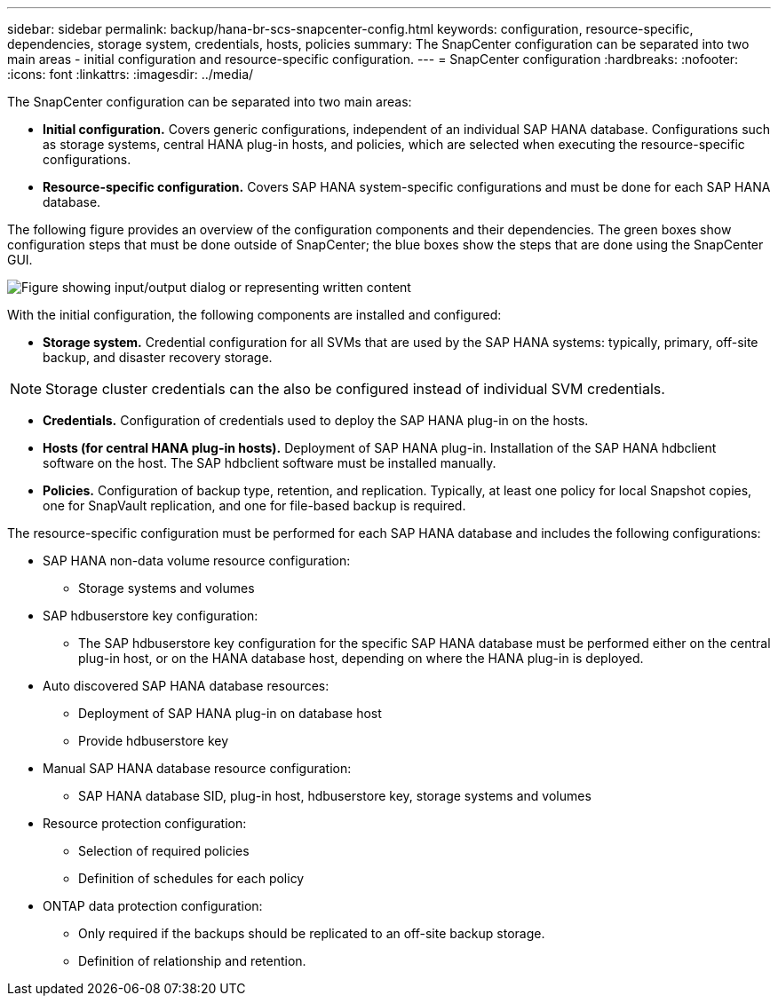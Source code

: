 ---
sidebar: sidebar
permalink: backup/hana-br-scs-snapcenter-config.html
keywords: configuration, resource-specific, dependencies, storage system, credentials, hosts, policies
summary: The SnapCenter configuration can be separated into two main areas - initial configuration and resource-specific configuration.
---
= SnapCenter configuration
:hardbreaks:
:nofooter:
:icons: font
:linkattrs:
:imagesdir: ../media/

//
// This file was created with NDAC Version 2.0 (August 17, 2020)
//
// 2022-02-15 15:58:30.827688
//

[.lead]
The SnapCenter configuration can be separated into two main areas:

* *Initial configuration.* Covers generic configurations, independent of an individual SAP HANA database. Configurations such as storage systems, central HANA plug-in hosts, and policies, which are selected when executing the resource-specific configurations.
* *Resource-specific configuration.* Covers SAP HANA system-specific configurations and must be done for each SAP HANA database.

The following figure provides an overview of the configuration components and their dependencies. The green boxes show configuration steps that must be done outside of SnapCenter; the blue boxes show the steps that are done using the SnapCenter GUI.

image:saphana-br-scs-image22.png["Figure showing input/output dialog or representing written content"]

With the initial configuration, the following components are installed and configured:

* *Storage system.* Credential configuration for all SVMs that are used by the SAP HANA systems: typically, primary,  off-site backup, and disaster recovery storage.

[NOTE]
Storage cluster credentials can the also be configured instead of individual SVM credentials.

* *Credentials.* Configuration of credentials used to deploy the SAP HANA plug-in on the hosts.
* *Hosts (for central HANA plug-in hosts).* Deployment of SAP HANA plug-in. Installation of the SAP HANA hdbclient software on the host. The SAP hdbclient software must be installed manually.
* *Policies.* Configuration of backup type, retention, and replication. Typically, at least one policy for local Snapshot copies, one for SnapVault replication, and one for file-based backup is required.

The resource-specific configuration must be performed for each SAP HANA database and includes the following configurations:

* SAP HANA non-data volume resource configuration:
** Storage systems and volumes
* SAP hdbuserstore key configuration:
** The SAP hdbuserstore key configuration for the specific SAP HANA database must be performed either on the central plug-in host, or on the HANA database host, depending on where the HANA plug-in is deployed.
* Auto discovered SAP HANA database resources:
** Deployment of SAP HANA plug-in on database host
** Provide hdbuserstore key
* Manual SAP HANA database resource configuration:
** SAP HANA database SID, plug-in host, hdbuserstore key, storage systems and volumes
* Resource protection configuration:
** Selection of required policies
** Definition of schedules for each policy
* ONTAP data protection configuration:
** Only required if the backups should be replicated to an off-site backup storage.
** Definition of relationship and retention.


